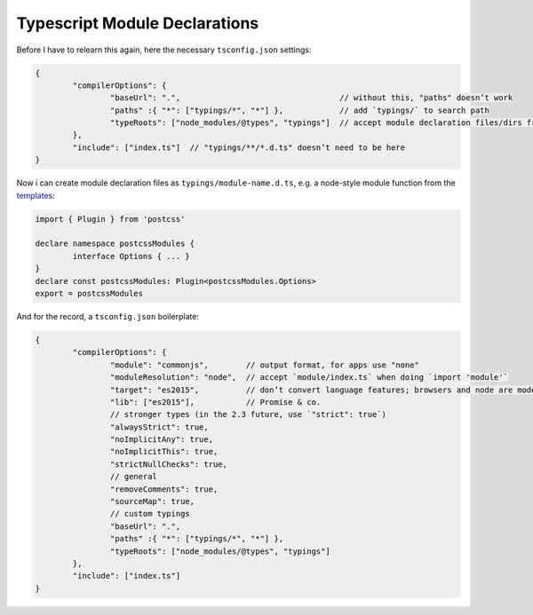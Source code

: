 Typescript Module Declarations
==============================

Before I have to relearn this again, here the necessary ``tsconfig.json`` settings:

.. code:: typescript

	{
		"compilerOptions": {
			"baseUrl": ".",                                  // without this, "paths" doesn’t work
			"paths" :{ "*": ["typings/*", "*"] },            // add `typings/` to search path
			"typeRoots": ["node_modules/@types", "typings"]  // accept module declaration files/dirs from there
		},
		"include": ["index.ts"]  // "typings/**/*.d.ts" doesn’t need to be here
	}

Now i can create module declaration files as ``typings/module-name.d.ts``, e.g. a node-style module function from the templates_:

.. _templates: https://www.typescriptlang.org/docs/handbook/declaration-files/templates.html

.. code:: typescript

	import { Plugin } from 'postcss'
	
	declare namespace postcssModules {
		interface Options { ... }
	}
	declare const postcssModules: Plugin<postcssModules.Options>
	export = postcssModules

And for the record, a ``tsconfig.json`` boilerplate:

.. code:: typescript

	{
		"compilerOptions": {
			"module": "commonjs",        // output format, for apps use "none"
			"moduleResolution": "node",  // accept `module/index.ts` when doing `import 'module'`
			"target": "es2015",          // don’t convert language features; browsers and node are modern
			"lib": ["es2015"],           // Promise & co.
			// stronger types (in the 2.3 future, use `"strict": true`)
			"alwaysStrict": true,
			"noImplicitAny": true,
			"noImplicitThis": true,
			"strictNullChecks": true,
			// general
			"removeComments": true,
			"sourceMap": true,
			// custom typings
			"baseUrl": ".",
			"paths" :{ "*": ["typings/*", "*"] },
			"typeRoots": ["node_modules/@types", "typings"]
		},
		"include": ["index.ts"]
	}
